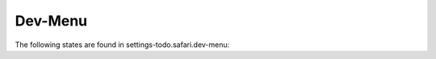 Dev-Menu
========

The following states are found in settings-todo.safari.dev-menu:

.. contents::
   :local:


